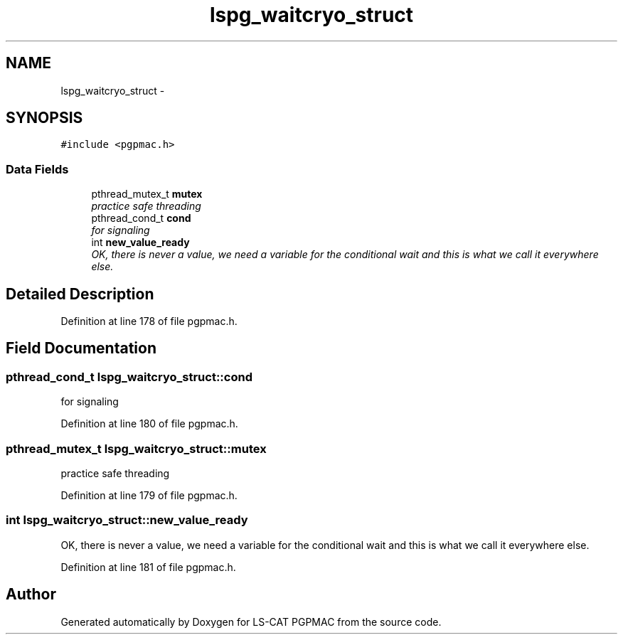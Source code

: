 .TH "lspg_waitcryo_struct" 3 "Tue Jan 29 2013" "LS-CAT PGPMAC" \" -*- nroff -*-
.ad l
.nh
.SH NAME
lspg_waitcryo_struct \- 
.SH SYNOPSIS
.br
.PP
.PP
\fC#include <pgpmac\&.h>\fP
.SS "Data Fields"

.in +1c
.ti -1c
.RI "pthread_mutex_t \fBmutex\fP"
.br
.RI "\fIpractice safe threading \fP"
.ti -1c
.RI "pthread_cond_t \fBcond\fP"
.br
.RI "\fIfor signaling \fP"
.ti -1c
.RI "int \fBnew_value_ready\fP"
.br
.RI "\fIOK, there is never a value, we need a variable for the conditional wait and this is what we call it everywhere else\&. \fP"
.in -1c
.SH "Detailed Description"
.PP 
Definition at line 178 of file pgpmac\&.h\&.
.SH "Field Documentation"
.PP 
.SS "pthread_cond_t lspg_waitcryo_struct::cond"

.PP
for signaling 
.PP
Definition at line 180 of file pgpmac\&.h\&.
.SS "pthread_mutex_t lspg_waitcryo_struct::mutex"

.PP
practice safe threading 
.PP
Definition at line 179 of file pgpmac\&.h\&.
.SS "int lspg_waitcryo_struct::new_value_ready"

.PP
OK, there is never a value, we need a variable for the conditional wait and this is what we call it everywhere else\&. 
.PP
Definition at line 181 of file pgpmac\&.h\&.

.SH "Author"
.PP 
Generated automatically by Doxygen for LS-CAT PGPMAC from the source code\&.
